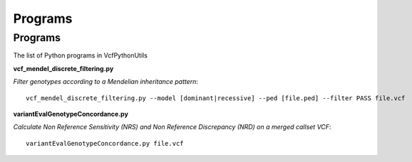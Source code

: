 ############
Programs
############

==========
Programs
==========

The list of Python programs in VcfPythonUtils

**vcf_mendel_discrete_filtering.py**

*Filter genotypes according to a Mendelian inheritance pattern*::

	vcf_mendel_discrete_filtering.py --model [dominant|recessive] --ped [file.ped] --filter PASS file.vcf


**variantEvalGenotypeConcordance.py**

*Calculate Non Reference Sensitivity (NRS)  and Non Reference Discrepancy (NRD) on a merged callset VCF*::

	  variantEvalGenotypeConcordance.py file.vcf


